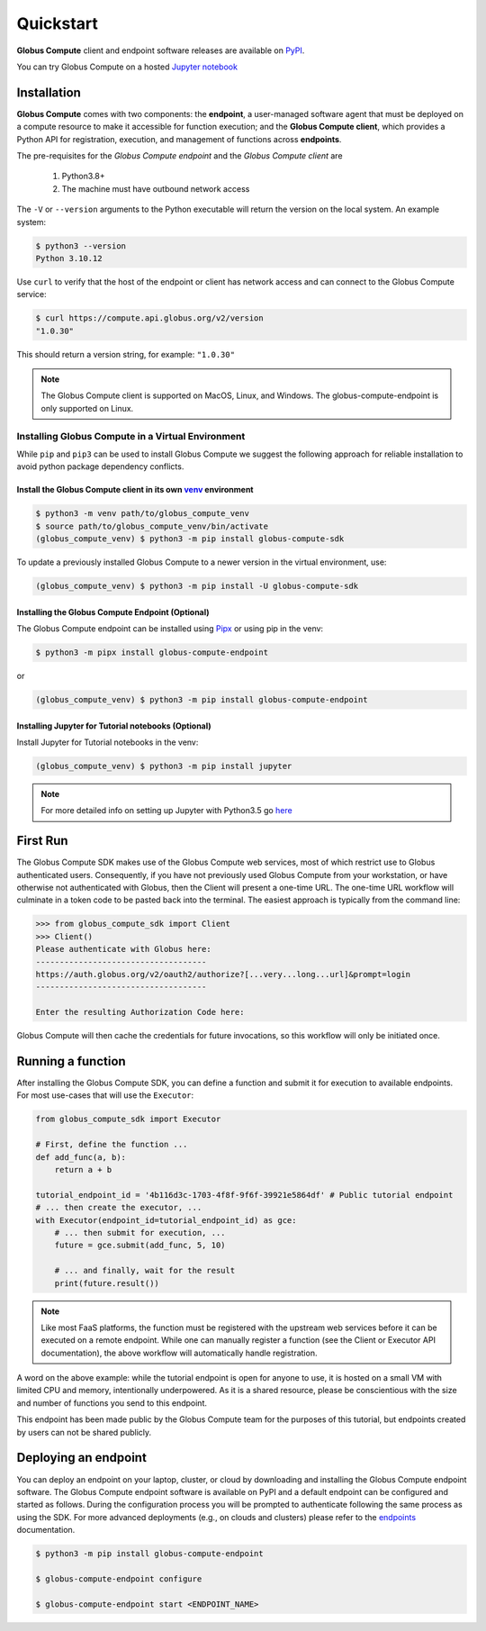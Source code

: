 Quickstart
==========

**Globus Compute** client and endpoint software releases are available on `PyPI <https://pypi.org/project/globus-compute-sdk/>`_.

You can try Globus Compute on a hosted `Jupyter notebook <https://jupyter.demo.globus.org/hub/user-redirect/lab/tree/globus-jupyter-notebooks/Compute_Introduction.ipynb>`_


Installation
------------

**Globus Compute** comes with two components: the **endpoint**, a user-managed software agent that must be deployed on a compute resource to make it accessible for function execution; and the **Globus Compute client**, which provides a Python API for registration, execution, and management of functions across **endpoints**.

The pre-requisites for the `Globus Compute endpoint` and the `Globus Compute client` are

  1. Python3.8+
  2. The machine must have outbound network access

The ``-V`` or ``--version`` arguments to the Python executable will return the version on the local system.  An example
system:

.. code-block:: console

  $ python3 --version
  Python 3.10.12

Use ``curl`` to verify that the host of the endpoint or client has network access and can connect to the Globus Compute
service:

.. code-block:: console

  $ curl https://compute.api.globus.org/v2/version
  "1.0.30"

This should return a version string, for example: ``"1.0.30"``

.. note:: The Globus Compute client is supported on MacOS, Linux, and Windows. The globus-compute-endpoint
   is only supported on Linux.

Installing Globus Compute in a Virtual Environment
^^^^^^^^^^^^^^^^^^^^^^^^^^^^^^^^^^^^^^^^^^^^^^^^^^

While ``pip`` and ``pip3`` can be used to install Globus Compute we suggest the following approach
for reliable installation to avoid python package dependency conflicts.

Install the Globus Compute client in its own `venv <https://docs.python.org/3/tutorial/venv.html>`_ environment
...............................................................................................................

.. code-block:: console

  $ python3 -m venv path/to/globus_compute_venv
  $ source path/to/globus_compute_venv/bin/activate
  (globus_compute_venv) $ python3 -m pip install globus-compute-sdk

To update a previously installed Globus Compute to a newer version in the virtual environment, use:

.. code-block:: console

  (globus_compute_venv) $ python3 -m pip install -U globus-compute-sdk

Installing the Globus Compute Endpoint (Optional)
.................................................
The Globus Compute endpoint can be installed using `Pipx <https://pypa.github.io/pipx/installation/>`_ or using pip in the venv:

.. code-block:: console

  $ python3 -m pipx install globus-compute-endpoint

or

.. code-block:: console

  (globus_compute_venv) $ python3 -m pip install globus-compute-endpoint

Installing Jupyter for Tutorial notebooks (Optional)
....................................................
Install Jupyter for Tutorial notebooks in the venv:

.. code-block:: console

  (globus_compute_venv) $ python3 -m pip install jupyter


.. note:: For more detailed info on setting up Jupyter with Python3.5 go `here <https://jupyter.readthedocs.io/en/latest/install.html>`_


First Run
---------

The Globus Compute SDK makes use of the Globus Compute web services, most of which restrict use
to Globus authenticated users.  Consequently, if you have not previously used
Globus Compute from your workstation, or have otherwise not authenticated with Globus,
then the Client will present a one-time URL.  The one-time URL workflow
will culminate in a token code to be pasted back into the terminal.  The
easiest approach is typically from the command line:

.. code-block:: python

  >>> from globus_compute_sdk import Client
  >>> Client()
  Please authenticate with Globus here:
  ------------------------------------
  https://auth.globus.org/v2/oauth2/authorize?[...very...long...url]&prompt=login
  ------------------------------------

  Enter the resulting Authorization Code here:

Globus Compute will then cache the credentials for future invocations, so this workflow
will only be initiated once.

Running a function
------------------

After installing the Globus Compute SDK, you can define a function and submit it for
execution to available endpoints.  For most use-cases that will use the
``Executor``:

.. code-block:: python

  from globus_compute_sdk import Executor

  # First, define the function ...
  def add_func(a, b):
      return a + b

  tutorial_endpoint_id = '4b116d3c-1703-4f8f-9f6f-39921e5864df' # Public tutorial endpoint
  # ... then create the executor, ...
  with Executor(endpoint_id=tutorial_endpoint_id) as gce:
      # ... then submit for execution, ...
      future = gce.submit(add_func, 5, 10)

      # ... and finally, wait for the result
      print(future.result())

.. note::
    Like most FaaS platforms, the function must be registered with the upstream
    web services before it can be executed on a remote endpoint.  While one can
    manually register a function (see the Client or Executor API
    documentation), the above workflow will automatically handle registration.

A word on the above example: while the tutorial endpoint is open for anyone to
use, it is hosted on a small VM with limited CPU and memory, intentionally
underpowered.  As it is a shared resource, please be conscientious with the
size and number of functions you send to this endpoint.

This endpoint has been made public by the Globus Compute team for the purposes
of this tutorial, but endpoints created by users can not be shared publicly.

Deploying an endpoint
----------------------

You can deploy an endpoint on your laptop, cluster, or cloud
by downloading and installing the Globus Compute endpoint software.
The Globus Compute endpoint software is available on PyPI and a default
endpoint can be configured and started as follows. During the
configuration process you will be prompted to authenticate
following the same process as using the SDK.
For more advanced deployments (e.g., on clouds and clusters) please
refer to the `endpoints`_ documentation.

.. code-block:: console

  $ python3 -m pip install globus-compute-endpoint

  $ globus-compute-endpoint configure

  $ globus-compute-endpoint start <ENDPOINT_NAME>

.. _endpoints: endpoints.html
